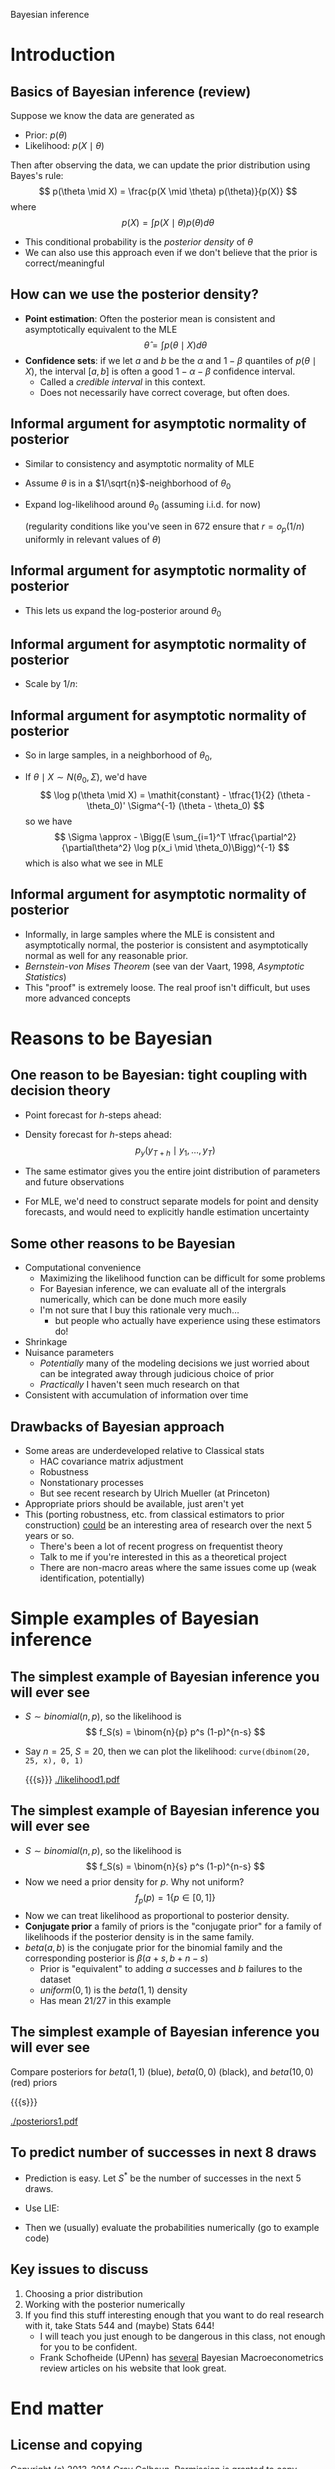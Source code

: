 Bayesian inference
#+AUTHOR: Gray Calhoun
#+DATE: November 20th, 2014, version \version

* Introduction
** Basics of Bayesian inference (review)
   Suppose we know the data are generated as
   + Prior: $p(\theta)$
   + Likelihood: $p(X \mid \theta)$

   Then after observing the data, we can update the prior
   distribution using Bayes's rule:
   \[
   p(\theta \mid X) = \frac{p(X \mid \theta) p(\theta)}{p(X)}
   \]
   where
   \[
   p(X) = \int p(X \mid \theta) p(\theta) d\theta
   \]
   + This conditional probability is the /posterior density/ of
     $\theta$
   + We can also use this approach even if we don't believe that the
     prior is correct/meaningful
** How can we use the posterior density?
   + *Point estimation*: Often the posterior mean is consistent and asymptotically
     equivalent to the MLE
     \[
     \hat\theta = \int p(\theta \mid X) d\theta
     \]
   + *Confidence sets*: if we let $a$ and $b$ be the $\alpha$ and $1 -
     \beta$ quantiles of $p(\theta \mid X)$, the interval $[a,b]$ is
     often a good $1 - \alpha - \beta$ confidence interval.
     + Called a /credible interval/ in this context.
     + Does not necessarily have correct coverage, but often does.
** Informal argument for asymptotic normality of posterior
   + Similar to consistency and asymptotic normality of MLE
   + Assume $\theta$ is in a $1/\sqrt{n}$-neighborhood of $\theta_0$
   + Expand log-likelihood around $\theta_0$ (assuming i.i.d. for now)
     \begin{align*}
     \log p(X \mid \theta) &- \log p(X \mid \theta_0) \\
     &= \sum_{i=1}^T (\log p(x_i \mid \theta) - \log p(X \mid \theta_0))\\
     &= \sum_{i=1}^T \tfrac{\partial}{\partial\theta} \log p(x_i \mid \theta_0) (\theta - \theta_0) \\
     &\quad + \tfrac{1}{2} (\theta - \theta_0)' \Big(\sum_{i=1}^T \tfrac{\partial^2}{\partial\theta^2} \log p(x_i \mid \theta_0)\Big) (\theta - \theta_0) + r
     \end{align*}
     (regularity conditions like you've seen in 672 ensure that $r = o_p(1/n)$ uniformly in relevant values of $\theta$)
** Informal argument for asymptotic normality of posterior
   + This lets us expand the log-posterior around $\theta_0$
     \begin{align*}
     \log p(\theta \mid X) &- \log p(\theta_0 \mid X) \\
     &= \log p(X \mid \theta) - \log p(X \mid \theta_0) - \log p(\theta) + \log p(\theta_0) \\
     &= \sum_{i=1}^T \tfrac{\partial}{\partial\theta} \log p(x_i \mid \theta_0) (\theta - \theta_0) \\
     &\quad + \tfrac{1}{2} (\theta - \theta_0)' \Big(\sum_{i=1}^T \tfrac{\partial^2}{\partial\theta^2} \log p(x_i \mid \theta_0)\Big) (\theta - \theta_0) \\
     &\quad - \log p(\theta) + \log p(\theta_0) + r
     \end{align*}
** Informal argument for asymptotic normality of posterior
   + Scale by $1/n$:
     \begin{align*}
     \tfrac{1}{n} (\log p(\theta \mid X) &- \log p(\theta_0 \mid X)) \\
     &= \tfrac{1}{n} \sum_{i=1}^T \tfrac{\partial}{\partial\theta} \log p(x_i \mid \theta_0) (\theta - \theta_0) \\
     &\quad + (\theta - \theta_0)' \Big(\tfrac{1}{n} \sum_{i=1}^T \tfrac{\partial^2}{\partial\theta^2} \log p(x_i \mid \theta_0)\Big) (\theta - \theta_0) \\
     &\quad - \tfrac{1}{n} (\log p(\theta) - \log p(\theta_0) - r) \\
     & \to^p \tfrac{1}{2} (\theta - \theta_0)' \Big(\plim \tfrac{1}{n} \sum_{i=1}^T \tfrac{\partial^2}{\partial\theta^2} \log p(x_i \mid \theta_0)\Big) (\theta - \theta_0)
     \end{align*}
** Informal argument for asymptotic normality of posterior
   + So in large samples, in a neighborhood of $\theta_0$,
     \begin{multline*}
     \log p(\theta \mid X) \approx \log p(\theta_0 \mid X)) + \\ \tfrac{1}{2} (\theta - \theta_0)' \Big(E \sum_{i=1}^T \tfrac{\partial^2}{\partial\theta^2} \log p(x_i \mid \theta_0)\Big) (\theta - \theta_0)
     \end{multline*}
   + If $\theta \mid X \sim N(\theta_0, \Sigma)$, we'd have
     \[
     \log p(\theta \mid X) = \mathit{constant} - \tfrac{1}{2} (\theta - \theta_0)' \Sigma^{-1} (\theta - \theta_0)
     \]
     so we have
     \[
     \Sigma \approx  - \Bigg(E \sum_{i=1}^T \tfrac{\partial^2}{\partial\theta^2} \log p(x_i \mid \theta_0)\Bigg)^{-1}
     \]
     which is also what we see in MLE
** Informal argument for asymptotic normality of posterior
   + Informally, in large samples where the MLE is consistent and
     asymptotically normal, the posterior is consistent and
     asymptotically normal as well for any reasonable prior.
   + /Bernstein-von Mises Theorem/ (see van der Vaart, 1998,
     /Asymptotic Statistics/)
   + This "proof" is extremely loose. The real proof isn't difficult,
     but uses more advanced concepts
* Reasons to be Bayesian
** One reason to be Bayesian: tight coupling with decision theory
     + Point forecast for $h$-steps ahead:
       \begin{align*}
       \hat y_{T+h} &= \E( y_{T + h} \mid y_1,\dots,y_T) \\
       &= \int \E(y_{T+h} \mid \theta, y_1,\dots,y_{T+h-1}) p(y_{T+h-1} \mid \theta, y_1,\dots,y_{T+h-2}) \dots \\
       &\quad \dots p(y_{T+1} \mid y_1,\dots,y_T, \theta) p(\theta \mid y_1,\dots,y_T) d\theta dy_{T+1} \dots dy_{T+h-1}
       \end{align*}
     + Density forecast for $h$-steps ahead:
       \[
       p_y(y_{T+h} \mid y_1,\dots,y_T)
       \]
     + The same estimator gives you the entire joint distribution of parameters and future observations
     + For MLE, we'd need to construct separate models for point and density forecasts, and would need to explicitly handle estimation uncertainty
** Some other reasons to be Bayesian
   + Computational convenience
     + Maximizing the likelihood function can be difficult for some problems
     + For Bayesian inference, we can evaluate all of the intergrals
       numerically, which can be done much more easily
     + I'm not sure that I buy this rationale very much...
       + but people who actually have experience using these estimators do!
   + Shrinkage
   + Nuisance parameters
     + /Potentially/ many of the modeling decisions we just worried
       about can be integrated away through judicious choice of prior
     + /Practically/ I haven't seen much research on that
   + Consistent with accumulation of information over time
** Drawbacks of Bayesian approach
   + Some areas are underdeveloped relative to Classical stats
     + HAC covariance matrix adjustment
     + Robustness
     + Nonstationary processes
     + But see recent research by Ulrich Mueller (at Princeton)
   + Appropriate priors should be available, just aren't yet
   + This (porting robustness, etc. from classical estimators to prior
     construction) _could_ be an interesting area of research over the
     next 5 years or so.
     + There's been a lot of recent progress on frequentist theory
     + Talk to me if you're interested in this as a theoretical
       project
     + There are non-macro areas where the same issues come up (weak
       identification, potentially)
* Simple examples of Bayesian inference
** The simplest example of Bayesian inference you will ever see
   + $S \sim \mathit{binomial}(n,p)$, so the likelihood is
     \[
       f_S(s) = \binom{n}{p} p^s (1-p)^{n-s}
     \]
   + Say $n = 25$, $S = 20$, then we can plot the likelihood:
     =curve(dbinom(20, 25, x), 0, 1)=

     {{{s}}}
     [[./likelihood1.pdf]]
** The simplest example of Bayesian inference you will ever see
   + $S \sim \mathit{binomial}(n,p)$, so the likelihood is
     \[
       f_S(s) = \binom{n}{s} p^s (1-p)^{n-s}
     \]
   + Now we need a prior density for $p$. Why not uniform?
     \[
     f_p(p) = 1\{p \in [0,1]\}
     \]
   + Now we can treat likelihood as proportional to posterior density.
   + *Conjugate prior* a family of priors is the "conjugate prior" for
     a family of likelihoods if the posterior density is in the same
     family.
   + $\mathit{beta}(a, b)$ is the conjugate prior for the binomial
     family and the corresponding posterior is $\beta(a + s, b + n - s)$
     + Prior is "equivalent" to adding $a$ successes and $b$ failures
       to the dataset
     + $\mathit{uniform}(0,1)$ is the $\mathit{beta}(1,1)$ density
     + Has mean $21 / 27$ in this example
** The simplest example of Bayesian inference you will ever see
   Compare posteriors for $\mathit{beta}(1,1)$ (blue),
   $\mathit{beta}(0,0)$ (black), and $\mathit{beta}(10,0)$ (red)
   priors

   {{{s}}}

   [[./posteriors1.pdf]]

** To predict number of successes in next 8 draws
   + Prediction is easy. Let $S^*$ be the number of successes in the
     next 5 draws.
   + Use LIE:
     \begin{align*}
     \Pr[S^* = s \mid S] &= \E(\Pr[S^* = s \mid S, p] \mid S) \\
     &= \E(\Pr[S^* = s \mid p] \mid S) \\
     &= \E\Bigg( \binom{8}{s} p^s (1-p)^{8-s} \ \Big|\ S \Bigg) \\
     &= \binom{8}{s} \int_0^1 p^s (1-p)^{8-s} f_p(p \mid S)
     \end{align*}
   + Then we (usually) evaluate the probabilities numerically
     (go to example code)
** Key issues to discuss
   1. Choosing a prior distribution
   2. Working with the posterior numerically
   3. If you find this stuff interesting enough that you want to do
      real research with it, take Stats 544 and (maybe) Stats 644!
      * I will teach you just enough to be dangerous in this class,
        not enough for you to be confident.
      * Frank Schofheide (UPenn) has _several_ Bayesian
        Macroeconometrics review articles on his website that look great.
* End matter
** License and copying
   Copyright (c) 2013-2014 Gray Calhoun. Permission is granted to copy,
   distribute and/or modify this document under the terms of the GNU
   Free Documentation License, Version 1.3 or any later version
   published by the Free Software Foundation; with no Invariant
   Sections, no Front-Cover Texts, and no Back-Cover Texts. A copy of
   the license is included in the file LICENSE.tex and is also
   available online at [[http://www.gnu.org/copyleft/fdl.html]].
** COMMENT slide setup
#+BEAMER_FRAME_LEVEL: 2
#+OPTIONS: toc:nil
#+LaTeX_CLASS: beamer
#+LaTeX_CLASS_OPTIONS: [presentation,fleqn,t,serif,10pt]
#+STARTUP: beamer
#+LaTeX_HEADER: \usepackage{url,microtype,tikz}
#+LaTeX_HEADER: \urlstyle{same}
#+LaTeX_HEADER: \frenchspacing
#+LaTeX_HEADER: \usepackage{xcolor}
#+LaTeX_HEADER: \usepackage[osf]{sourcecodepro}
#+LaTeX_HEADER: \usepackage[charter]{mathdesign}
#+LaTeX_HEADER: \usecolortheme{dove}
#+LaTeX_HEADER: \usemintedstyle{pastie}
#+LaTeX_HEADER: \DisableLigatures{family = tt*}
#+LaTeX_HEADER: \setbeamertemplate{navigation symbols}{}
#+LaTeX_HEADER: \setbeamertemplate{items}[circle]
#+LaTeX_HEADER: \setbeamerfont{sec title}{parent=title}
#+LaTeX_HEADER: \setbeamercolor{sec title}{parent=titlelike}
#+LaTeX_HEADER: \setbeamerfont{frametitle}{size=\normalsize}
#+LaTeX_HEADER: \setbeamertemplate{frametitle}{\vspace{\baselineskip}\underline{\insertframetitle\vphantom{g}}}
#+LaTeX_HEADER: \setbeamertemplate{itemize/enumerate body begin}{\setlength{\leftmargini}{0pt}}
#+LaTeX_HEADER: \setbeamertemplate{enumerate item}{\insertenumlabel.}
#+LaTeX_HEADER: \setbeamertemplate{enumerate subitem}{\insertenumlabel.\insertsubenumlabel.}
#+LaTeX_HEADER: \setbeamertemplate{enumerate subsubitem}{\insertenumlabel.\insertsubenumlabel.\insertsubsubenumlabel.}
#+LaTeX_HEADER: \setbeamertemplate{enumerate mini template}{\insertenumlabel}
#+LaTeX_HEADER: \input{../VERSION.tex}
#+LaTeX_HEADER: \input{../tex/macros.tex}

#+MACRO: s \vspace{\baselineskip}
